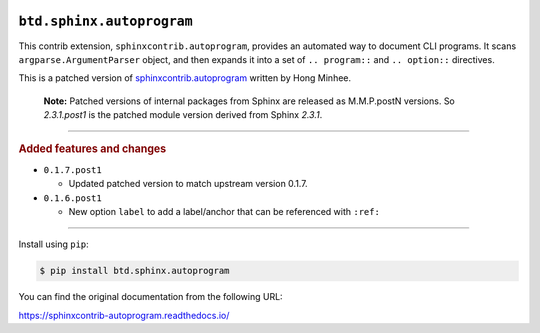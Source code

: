 .. image:: https://img.shields.io/badge/BuildTheDocs-sphinx.autoprogram-323131.svg?logo=github&longCache=true
   :alt: Sourcecode on GitHub
   :height: 22
   :target: https://github.com/buildthedocs/sphinx.autoprogram
.. # change to BSD 2-clause
   image:: https://img.shields.io/badge/Apache%20License,%202.0-bd0000.svg?longCache=true&label=license&logo=Apache&logoColor=D22128
   :alt: License
   :height: 22
.. image:: https://img.shields.io/github/v/tag/buildthedocs/sphinx.autoprogram?logo=GitHub&include_prereleases
   :alt: GitHub tag (latest SemVer incl. pre-release
   :height: 22
   :target: https://github.com/buildthedocs/sphinx.autoprogram/tags
.. image:: https://img.shields.io/github/v/release/buildthedocs/sphinx.autoprogram?logo=GitHub&include_prereleases
   :alt: GitHub release (latest SemVer incl. including pre-releases
   :height: 22
   :target: https://github.com/buildthedocs/sphinx.autoprogram/releases/latest
.. image:: https://img.shields.io/github/release-date/buildthedocs/sphinx.autoprogram?logo=GitHub
   :alt: GitHub release date
   :height: 22
   :target: https://github.com/buildthedocs/sphinx.autoprogram/releases
.. image:: https://img.shields.io/librariesio/release/pypi/btd.sphinx.autoprogram
   :alt: Libraries.io status for latest release
   :height: 22
   :target: https://libraries.io/github/buildthedocs/sphinx.autoprogram
.. # No requirements.txt
   image:: https://img.shields.io/requires/github/buildthedocs/sphinx.autoprogram
   :alt: Requires.io
   :height: 22
   :target: https://requires.io/github/buildthedocs/sphinx.autoprogram/requirements/?branch=master
.. # Replace by GH actions
   image:: https://img.shields.io/travis/com/buildthedocs/autoprogram/buildthedocs/master?logo=Travis
   :alt: Travis - Build on 'master'
   :height: 22
   :target: https://travis-ci.com/buildthedocs/autoprogram
.. image:: https://img.shields.io/pypi/v/btd.sphinx.autoprogram?logo=PyPI
   :alt: PyPI - Tag
   :height: 22
   :target: https://pypi.org/project/sphinx.autoprogram/
.. image:: https://img.shields.io/pypi/status/btd.sphinx.autoprogram?logo=PyPI
   :alt: PyPI - Status
   :height: 22
.. image:: https://img.shields.io/pypi/pyversions/btd.sphinx.autoprogram?logo=PyPI
   :alt: PyPI - Python Version
   :height: 22
.. image:: https://img.shields.io/librariesio/dependent-repos/pypi/btd.sphinx.autoprogram
   :alt: Dependent repos (via libraries.io)
   :height: 22
   :target: https://github.com/buildthedocs/sphinx.autoprogram/network/dependents
.. #
   image:: https://img.shields.io/readthedocs/btd-sphinx-autoprogram
   :alt: Read the Docs
   :height: 22
   :target: https://btd-sphinx-autoprogram.readthedocs.io/en/latest/

``btd.sphinx.autoprogram``
==========================

This contrib extension, ``sphinxcontrib.autoprogram``, provides an automated
way to document CLI programs.  It scans ``argparse.ArgumentParser`` object,
and then expands it into a set of ``.. program::`` and ``.. option::``
directives.

This is a patched version of `sphinxcontrib.autoprogram <https://github.com/sphinx-contrib/autoprogram>`_ written by Hong Minhee.

    **Note:**
    Patched versions of internal packages from Sphinx are released as M.M.P.postN
    versions. So `2.3.1.post1` is the patched module version derived from Sphinx
    `2.3.1`.

--------------------

.. rubric:: Added features and changes

* ``0.1.7.post1``

  * Updated patched version to match upstream version 0.1.7.
  
* ``0.1.6.post1``

  * New option ``label`` to add a label/anchor that can be referenced with ``:ref:``


--------------------

Install using ``pip``:

.. code-block:: console

   $ pip install btd.sphinx.autoprogram

You can find the original documentation from the following URL:

https://sphinxcontrib-autoprogram.readthedocs.io/
